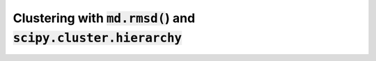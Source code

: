 Clustering with :code:`md.rmsd(`) and :code:`scipy.cluster.hierarchy`
=====================================================================

.. notebook:: clustering.ipynb
   :skip_exceptions:
